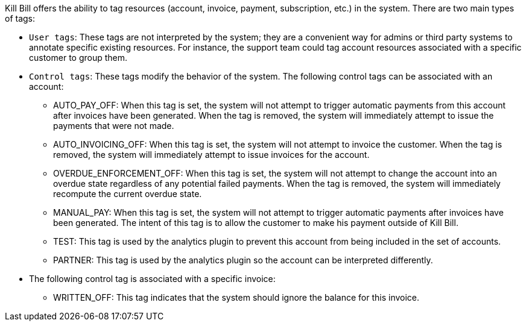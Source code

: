 Kill Bill offers the ability to tag resources (account, invoice, payment, subscription, etc.) in the system. There are two main types of tags:

* `User tags`: These tags are not interpreted by the system; they are a convenient way for admins or third party systems to annotate specific existing resources. For instance, the support team could tag account resources associated with a specific customer to group them.
* `Control tags`: These tags modify the behavior of the system. The following control tags can be associated with an account:
** AUTO_PAY_OFF: When this tag is set, the system will not attempt to trigger automatic payments from this account after invoices have been generated. When the tag is removed, the system will immediately attempt to issue the payments that were not made.
** AUTO_INVOICING_OFF: When this tag is set, the system will not attempt to invoice the customer. When the tag is removed, the system will immediately attempt to issue invoices for the account.
** OVERDUE_ENFORCEMENT_OFF: When this tag is set, the system will not attempt to change the account into an overdue state regardless of any potential failed payments. When the tag is removed, the system will immediately recompute the current overdue state.
** MANUAL_PAY: When this tag is set, the system will not attempt to trigger automatic payments after invoices have been generated. The intent of this tag is to allow the customer to make his payment outside of Kill Bill.
** TEST: This tag is used by the analytics plugin to prevent this account from being included in the set of accounts.
** PARTNER: This tag is used by the analytics plugin so the account can be interpreted differently.
* The following control tag is associated with a specific invoice:
** WRITTEN_OFF: This tag indicates that the system should ignore the balance for this invoice.
